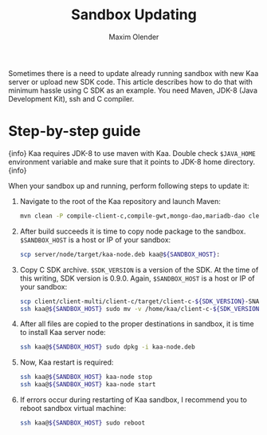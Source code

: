 #+TITLE: Sandbox Updating
#+AUTHOR: Maxim Olender
#+OPTIONS: toc:nil

Sometimes there is a need to update already running sandbox with new Kaa server or upload new SDK code. This article describes how to do that with minimum hassle using C SDK as an example. You need Maven, JDK-8 (Java Development Kit), ssh and C compiler.

* Step-by-step guide

  {info}
  Kaa requires JDK-8 to use maven with Kaa. Double check =$JAVA_HOME= environment variable and make sure that it points to JDK-8 home directory.
  {info}

  When your sandbox up and running, perform following steps to update it:

  1. Navigate to the root of the Kaa repository and launch Maven:
     #+begin_src sh
       mvn clean -P compile-client-c,compile-gwt,mongo-dao,mariadb-dao clean install verify -DskipTests
     #+end_src

  2. After build succeeds it is time to copy node package to the sandbox. =$SANDBOX_HOST= is a host or IP of your sandbox:
     #+begin_src sh
       scp server/node/target/kaa-node.deb kaa@${SANDBOX_HOST}:
     #+end_src

  3. Copy C SDK archive. =$SDK_VERSION= is a version of the SDK. At the time of this writing, SDK version is 0.9.0. Again, =$SANDBOX_HOST= is a host or IP of your sandbox:
     #+begin_src sh
       scp client/client-multi/client-c/target/client-c-${SDK_VERSION}-SNAPSHOT-c-sdk.tar.gz kaa@${SANDBOX_HOST}:
       ssh kaa@${SANDBOX_HOST} sudo mv -v /home/kaa/client-c-${SDK_VERSION}-SNAPSHOT-c-sdk.tar.gz /usr/lib/kaa-node/sdk/c/kaa-c-ep-sdk-${SDK_VERSION}-SNAPSHOT.tar.gz
     #+end_src

  4. After all files are copied to the proper destinations in sandbox, it is time to install Kaa server node:
     #+begin_src sh
       ssh kaa@${SANDBOX_HOST} sudo dpkg -i kaa-node.deb
     #+end_src

  5. Now, Kaa restart is required:
     #+begin_src sh
       ssh kaa@${SANDBOX_HOST} kaa-node stop
       ssh kaa@${SANDBOX_HOST} kaa-node start
     #+end_src

  6. If errors occur during restarting of Kaa sandbox, I recommend you to reboot sandbox virtual machine:
     #+begin_src sh
       ssh kaa@${SANDBOX_HOST} sudo reboot
     #+end_src
